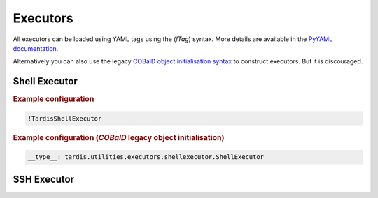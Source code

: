 .. _ref_executors:

=========
Executors
=========

.. container:: left-col

    All executors can be loaded using YAML tags using the (`!Tag`) syntax. More details are available in the
    `PyYAML documentation`_.

    Alternatively you can also use the legacy `COBalD object initialisation syntax`_ to construct executors.
    But it is discouraged.

    .. _PyYAML documentation: https://pyyaml.org/wiki/PyYAMLDocumentation
    .. _COBalD object initialisation syntax: https://cobald.readthedocs.io/en/latest/source/daemon/config.html#object-references

Shell Executor
--------------

.. content-tabs:: left-col

    The shell executor is used to execute shell commands asynchronously.

.. container:: content-tabs right-col

    .. rubric:: Example configuration

    .. code-block:: yaml

      !TardisShellExecutor

    .. rubric:: Example configuration (`COBalD` legacy object initialisation)

    .. code-block:: yaml

        __type__: tardis.utilities.executors.shellexecutor.ShellExecutor

SSH Executor
------------

.. content-tabs:: left-col

    The ssh executor is used to asynchronously execute shell commands remotely via ssh. All parameters specified in the
    configuration are directly passed as keyword arguments to `asyncssh` `connect` call. You can find all available
    parameters in the `asyncssh documentation`_

    .. _asyncssh documentation: https://asyncssh.readthedocs.io/en/latest/api.html#connect

.. content-tabs:: right-col

    .. rubric:: Example configuration

    .. code-block:: yaml

      !TardisSSHExecutor
        host: login.dorie.somewherein.de
        username: clown
        client_keys:
          - /opt/tardis/ssh/tardis

    .. rubric:: Example configuration (`COBalD` legacy object initialisation)

    .. code-block:: yaml

        __type__: tardis.utilities.executors.sshexecutor.SSHExecutor
        host: login.dorie.somewherein.de
        username: clown
        client_keys:
          - /opt/tardis/ssh/tardis
